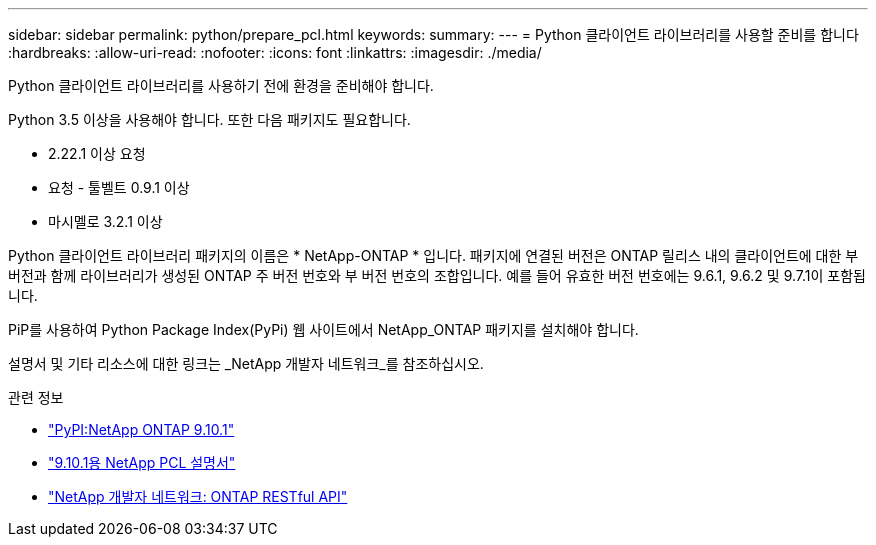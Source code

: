 ---
sidebar: sidebar 
permalink: python/prepare_pcl.html 
keywords:  
summary:  
---
= Python 클라이언트 라이브러리를 사용할 준비를 합니다
:hardbreaks:
:allow-uri-read: 
:nofooter: 
:icons: font
:linkattrs: 
:imagesdir: ./media/


[role="lead"]
Python 클라이언트 라이브러리를 사용하기 전에 환경을 준비해야 합니다.

Python 3.5 이상을 사용해야 합니다. 또한 다음 패키지도 필요합니다.

* 2.22.1 이상 요청
* 요청 - 툴벨트 0.9.1 이상
* 마시멜로 3.2.1 이상


Python 클라이언트 라이브러리 패키지의 이름은 * NetApp-ONTAP * 입니다. 패키지에 연결된 버전은 ONTAP 릴리스 내의 클라이언트에 대한 부 버전과 함께 라이브러리가 생성된 ONTAP 주 버전 번호와 부 버전 번호의 조합입니다. 예를 들어 유효한 버전 번호에는 9.6.1, 9.6.2 및 9.7.1이 포함됩니다.

PiP를 사용하여 Python Package Index(PyPi) 웹 사이트에서 NetApp_ONTAP 패키지를 설치해야 합니다.

설명서 및 기타 리소스에 대한 링크는 _NetApp 개발자 네트워크_를 참조하십시오.

.관련 정보
* https://pypi.org/project/netapp-ontap["PyPI:NetApp ONTAP 9.10.1"^]
* https://library.netapp.com/ecmdocs/ECMLP2879970/html/index.html["9.10.1용 NetApp PCL 설명서"^]
* https://devnet.netapp.com/restapi.php["NetApp 개발자 네트워크: ONTAP RESTful API"^]

